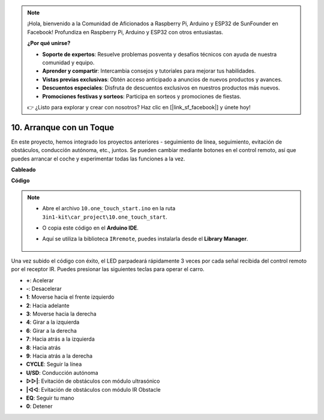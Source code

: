 .. note::

    ¡Hola, bienvenido a la Comunidad de Aficionados a Raspberry Pi, Arduino y ESP32 de SunFounder en Facebook! Profundiza en Raspberry Pi, Arduino y ESP32 con otros entusiastas.

    **¿Por qué unirse?**

    - **Soporte de expertos**: Resuelve problemas posventa y desafíos técnicos con ayuda de nuestra comunidad y equipo.
    - **Aprender y compartir**: Intercambia consejos y tutoriales para mejorar tus habilidades.
    - **Vistas previas exclusivas**: Obtén acceso anticipado a anuncios de nuevos productos y avances.
    - **Descuentos especiales**: Disfruta de descuentos exclusivos en nuestros productos más nuevos.
    - **Promociones festivas y sorteos**: Participa en sorteos y promociones de fiestas.

    👉 ¿Listo para explorar y crear con nosotros? Haz clic en [|link_sf_facebook|] y únete hoy!

.. _car_remote_plus:

10. Arranque con un Toque
=============================

En este proyecto, hemos integrado los proyectos anteriores - seguimiento de línea, seguimiento, evitación de obstáculos, conducción autónoma, etc., juntos. Se pueden cambiar mediante botones en el control remoto, así que puedes arrancar el coche y experimentar todas las funciones a la vez.

**Cableado**

.. image:: img/car_10.png
    :width: 800

**Código**

.. note::

    * Abre el archivo ``10.one_touch_start.ino`` en la ruta ``3in1-kit\car_project\10.one_touch_start``.
    * O copia este código en el **Arduino IDE**.
    * Aquí se utiliza la biblioteca ``IRremote``, puedes instalarla desde el **Library Manager**.
  
        .. image:: ../img/lib_irremote.png
    

.. raw:: html
    
    <iframe src=https://create.arduino.cc/editor/sunfounder01/d873724f-120e-4679-b4ec-8d72ad583c8c/preview?embed style="height:510px;width:100%;margin:10px 0" frameborder=0></iframe>

Una vez subido el código con éxito, el LED parpadeará rápidamente 3 veces por cada señal recibida del control remoto por el receptor IR. Puedes presionar las siguientes teclas para operar el carro.

* **+**: Acelerar
* **-**: Desacelerar
* **1**: Moverse hacia el frente izquierdo
* **2**: Hacia adelante
* **3**: Moverse hacia la derecha
* **4**: Girar a la izquierda
* **6**: Girar a la derecha
* **7**: Hacia atrás a la izquierda
* **8**: Hacia atrás
* **9**: Hacia atrás a la derecha
* **CYCLE**: Seguir la línea
* **U/SD**: Conducción autónoma
* **▷▷|**: Evitación de obstáculos con módulo ultrasónico
* **|◁◁**: Evitación de obstáculos con módulo IR Obstacle
* **EQ**: Seguir tu mano
* **0**: Detener

